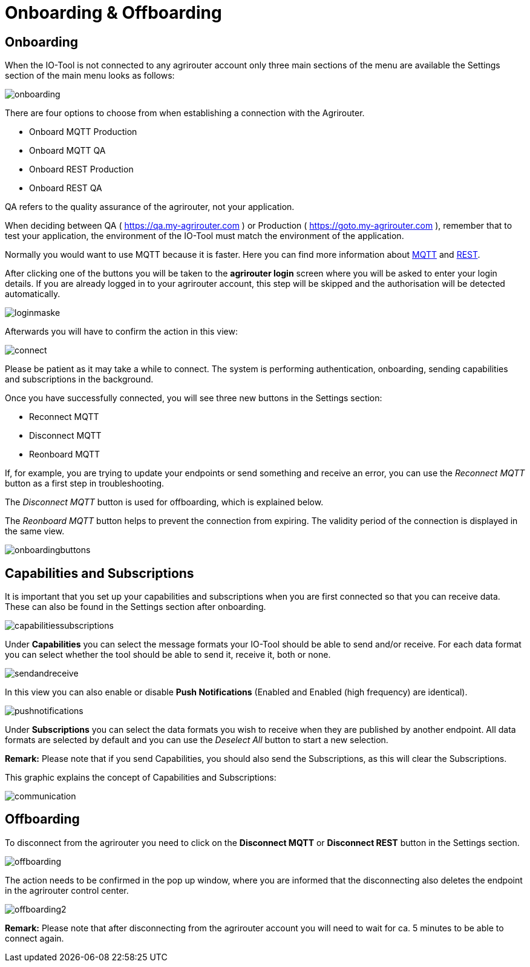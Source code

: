 :imagesdir: 
= Onboarding & Offboarding

== Onboarding

When the IO-Tool is not connected to any agrirouter account only three main sections of the menu are available the Settings section of the main menu looks as follows:

image::io-tool/onboarding.png[]

There are four options to choose from when establishing a connection with the Agrirouter.

* Onboard MQTT Production
* Onboard MQTT QA
* Onboard REST Production
* Onboard REST QA

QA refers to the quality assurance of the agrirouter, not your application.

When deciding between QA ( https://qa.my-agrirouter.com ) or Production ( https://goto.my-agrirouter.com ), remember that to test your application, the environment of the IO-Tool must match the environment of the application.

Normally you would want to use MQTT because it is faster. Here you can find more information about https://docs.agrirouter.com/agrirouter-interface-documentation/latest/communication.html#mqtt[MQTT] and https://docs.agrirouter.com/agrirouter-interface-documentation/latest/communication.html#rest[REST].

After clicking one of the buttons you will be taken to the *agrirouter login* screen where you will be asked to enter your login details. If you are already logged in to your agrirouter account, this step will be skipped and the authorisation will be detected automatically.

image::io-tool/loginmaske.png[]

Afterwards you will have to confirm the action in this view:

image::io-tool/connect.png[]

Please be patient as it may take a while to connect. The system is performing authentication, onboarding, sending capabilities and subscriptions in the background. 


Once you have successfully connected, you will see three new buttons in the Settings section:

* Reconnect MQTT
* Disconnect MQTT
* Reonboard MQTT

If, for example, you are trying to update your endpoints or send something and receive an error, you can use the _Reconnect MQTT_ button as a first step in troubleshooting.

The _Disconnect MQTT_ button is used for offboarding, which is explained below.

The _Reonboard MQTT_ button helps to prevent the connection from expiring. The validity period of the connection is displayed in the same view.

image::io-tool/onboardingbuttons.png[]

== Capabilities and Subscriptions
It is important that you set up your capabilities and subscriptions when you are first connected so that you can receive data. These can also be found in the Settings section after onboarding.

image::io-tool/capabilitiessubscriptions.png[]

Under *Capabilities* you can select the message formats your IO-Tool should be able to send and/or receive. For each data format you can select whether the tool should be able to send it, receive it, both or none.

image::io-tool/sendandreceive.png[]

In this view you can also enable or disable *Push Notifications* (Enabled and Enabled (high frequency) are identical). 

image::io-tool/pushnotifications.png[]

Under *Subscriptions* you can select the data formats you wish to receive when they are published by another endpoint. All data formats are selected by default and you can use the _Deselect All_ button to start a new selection.

*Remark:* Please note that if you send Capabilities, you should also send the Subscriptions, as this will clear the Subscriptions.

This graphic explains the concept of Capabilities and Subscriptions:

image::io-tool/communication.svg[]


== Offboarding


To disconnect from the agrirouter you need to click on the *Disconnect MQTT* or *Disconnect REST* button in the Settings section.

image::io-tool/offboarding.png[]

The action needs to be confirmed in the pop up window, where you are informed that the disconnecting also deletes the endpoint in the agrirouter control center.

image::io-tool/offboarding2.png[]



*Remark:* Please note that after disconnecting from the agrirouter account you will need to wait for ca. 5 minutes to be able to connect again.
